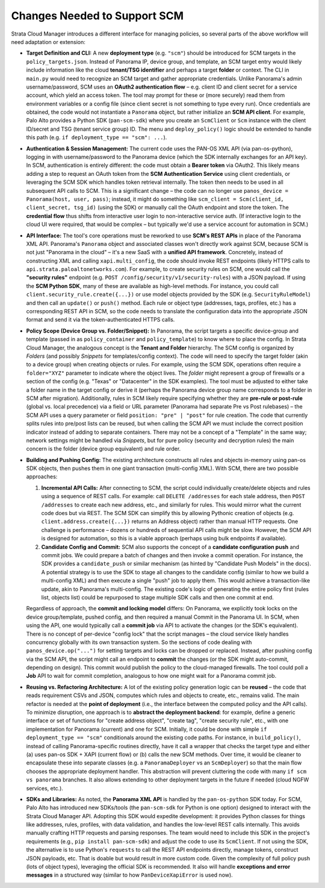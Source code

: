 Changes Needed to Support SCM
-----------------------------

Strata Cloud Manager introduces a different interface for managing policies, so several parts of the above
workflow will need adaptation or extension:

-  **Target Definition and CLI:** A new **deployment type**
   (e.g. ``"scm"``) should be introduced for SCM targets in the
   ``policy_targets.json``. Instead of Panorama IP, device group, and
   template, an SCM target entry would likely include information like
   the cloud **tenant/TSG identifier** and perhaps a target **folder**
   or context. The CLI in ``main.py`` would need to recognize an SCM
   target and gather appropriate credentials. Unlike Panorama's admin
   username/password, SCM uses an **OAuth2 authentication flow** –
   e.g. client ID and client secret for a service account, which yield
   an access token. The tool may prompt for these or (more securely)
   read them from environment variables or a config file (since client
   secret is not something to type every run). Once credentials are
   obtained, the code would not instantiate a ``Panorama`` object, but
   rather initialize an **SCM API client**. For example, Palo Alto
   provides a Python SDK (``pan-scm-sdk``) where you create an
   ``ScmClient`` or ``Scm`` instance with the client ID/secret and TSG
   (tenant service group) ID. The menu and ``deploy_policy()`` logic
   should be extended to handle this path
   (e.g. ``if deployment_type == "scm": ...``).

-  **Authentication & Session Management:** The current code uses the
   PAN-OS XML API (via pan-os-python), logging in with username/password
   to the Panorama device (which the SDK internally exchanges for an API
   key). In SCM, authentication is entirely different: the code must
   obtain a **Bearer token** via OAuth2. This likely means adding a step
   to request an OAuth token from the **SCM Authentication Service**
   using client credentials, or leveraging the SCM SDK which handles
   token retrieval internally. The token then needs to be used in all
   subsequent API calls to SCM. This is a significant change – the code
   can no longer use ``panos_device = Panorama(host, user, pass)``;
   instead, it might do something like
   ``scm_client = Scm(client_id, client_secret, tsg_id)`` (using the
   SDK) or manually call the OAuth endpoint and store the token. The
   **credential flow** thus shifts from interactive user login to
   non-interactive service auth. (If interactive login to the cloud UI
   were required, that would be complex – but typically we'd use a
   service account for automation in SCM.)

-  **API Interface:** The tool's core operations must be reworked to use
   **SCM's REST APIs** in place of the Panorama XML API. Panorama's
   ``Panorama`` object and associated classes won't directly work
   against SCM, because SCM is not just "Panorama in the cloud" – it's a
   new SaaS with a **unified API framework**. Concretely, instead of
   constructing XML and calling ``xapi.multi_config``, the code should
   invoke REST endpoints (likely HTTPS calls to
   ``api.strata.paloaltonetworks.com``). For example, to create security
   rules on SCM, one would call the **"security rules"** endpoint
   (e.g. ``POST /config/security/v1/security-rules``) with a JSON
   payload. If using the **SCM Python SDK**, many of these are available
   as high-level methods. For instance, you could call
   ``client.security_rule.create({...})`` or use model objects provided
   by the SDK (e.g. ``SecurityRuleModel``) and then call an ``update()``
   or ``push()`` method. Each rule or object type (addresses, tags,
   profiles, etc.) has a corresponding REST API in SCM, so the code
   needs to translate the configuration data into the appropriate JSON
   format and send it via the token-authenticated HTTPS calls.

-  **Policy Scope (Device Group vs. Folder/Snippet):** In Panorama, the
   script targets a specific device-group and template (passed in as
   ``policy_container`` and ``policy_template``) to know where to place
   the config. In Strata Cloud Manager, the analogous concept is the
   **Tenant and Folder** hierarchy. The SCM config is organized by
   *Folders* (and possibly *Snippets* for templates/config context). The
   code will need to specify the target folder (akin to a device group)
   when creating objects or rules. For example, using the SCM SDK,
   operations often require a ``folder="XYZ"`` parameter to indicate
   where the object lives. The *folder* might represent a group of
   firewalls or a section of the config (e.g. "Texas" or "Datacenter" in
   the SDK examples). The tool must be adjusted to either take a folder
   name in the target config or derive it (perhaps the Panorama device
   group name corresponds to a folder in SCM after migration).
   Additionally, rules in SCM likely require specifying whether they are
   **pre-rule or post-rule** (global vs. local precedence) via a field
   or URL parameter (Panorama had separate Pre vs Post rulebases) – the
   SCM API uses a query parameter or field ``position: "pre" | "post"``
   for rule creation. The code that currently splits rules into pre/post
   lists can be reused, but when calling the SCM API we must include the
   correct position indicator instead of adding to separate containers.
   There may not be a concept of a "Template" in the same way; network
   settings might be handled via *Snippets*, but for pure policy
   (security and decryption rules) the main concern is the folder
   (device group equivalent) and rule order.

-  **Building and Pushing Config:** The existing architecture constructs
   all rules and objects in-memory using pan-os SDK objects, then pushes
   them in one giant transaction (multi-config XML). With SCM, there are
   two possible approaches:

   1. **Incremental API Calls:** After connecting to SCM, the script
      could individually create/delete objects and rules using a
      sequence of REST calls. For example: call ``DELETE /addresses``
      for each stale address, then ``POST /addresses`` to create each
      new address, etc., and similarly for rules. This would mirror what
      the current code does but via REST. The SCM SDK can simplify this
      by allowing Pythonic creation of objects
      (e.g. ``client.address.create({...})`` returns an Address object)
      rather than manual HTTP requests. One challenge is performance –
      dozens or hundreds of sequential API calls might be slow. However,
      the SCM API is designed for automation, so this is a viable
      approach (perhaps using bulk endpoints if available).

   2. **Candidate Config and Commit:** SCM also supports the concept of
      a **candidate configuration push** and commit jobs. We could
      prepare a batch of changes and then invoke a commit operation. For
      instance, the SDK provides a ``candidate_push`` or similar
      mechanism (as hinted by "Candidate Push Models" in the docs). A
      potential strategy is to use the SDK to stage all changes to the
      candidate config (similar to how we build a multi-config XML) and
      then execute a single "push" job to apply them. This would achieve
      a transaction-like update, akin to Panorama's multi-config. The
      existing code's logic of generating the entire policy first (rules
      list, objects list) could be repurposed to stage multiple SDK
      calls and then one commit at end.

   Regardless of approach, the **commit and locking model** differs: On
   Panorama, we explicitly took locks on the device group/template,
   pushed config, and then required a manual Commit in the Panorama UI.
   In SCM, when using the API, one would typically call a **commit job**
   via API to activate the changes (or the SDK's equivalent). There is
   no concept of per-device "config lock" that the script manages – the
   cloud service likely handles concurrency globally with its own
   transaction system. So the sections of code dealing with
   ``panos_device.op("...")`` for setting
   targets and locks can be dropped or replaced. Instead, after pushing
   config via the SCM API, the script might call an endpoint to
   **commit** the changes (or the SDK might auto-commit, depending on
   design). This commit would publish the policy to the cloud-managed
   firewalls. The tool could poll a **Job** API to wait for commit
   completion, analogous to how one might wait for a Panorama commit
   job.

-  **Reusing vs. Refactoring Architecture:** A lot of the existing
   policy generation logic can be **reused** – the code that reads
   requirement CSVs and JSON, computes which rules and objects to
   create, etc., remains valid. The main refactor is needed at the
   **point of deployment** (i.e., the interface between the computed
   policy and the API calls). To minimize disruption, one approach is to
   **abstract the deployment backend**: for example, define a generic
   interface or set of functions for "create address object", "create
   tag", "create security rule", etc., with one implementation for
   Panorama (current) and one for SCM. Initially, it could be done with
   simple ``if deployment_type == "scm"`` conditionals around the
   existing code paths. For instance, in ``build_policy()``, instead of
   calling Panorama-specific routines directly, have it call a wrapper
   that checks the target type and either (a) uses pan-os SDK + XAPI
   (current flow) or (b) calls the new SCM methods. Over time, it would
   be cleaner to encapsulate these into separate classes (e.g. a
   ``PanoramaDeployer`` vs an ``ScmDeployer``) so that the main flow
   chooses the appropriate deployment handler. This abstraction will
   prevent cluttering the code with many ``if scm vs panorama``
   branches. It also allows extending to other deployment targets in the
   future if needed (cloud NGFW services, etc.).

-  **SDKs and Libraries:** As noted, the **Panorama XML API** is handled
   by the ``pan-os-python`` SDK today. For SCM, Palo Alto has introduced
   new SDKs/tools (the ``pan-scm-sdk`` for Python is one option)
   designed to interact with the Strata Cloud Manager API. Adopting this
   SDK would expedite development: it provides Python classes for things
   like addresses, rules, profiles, with data validation, and handles
   the low-level REST calls internally. This avoids manually crafting
   HTTP requests and parsing responses. The team would need to include
   this SDK in the project's requirements (e.g.,
   ``pip install pan-scm-sdk``) and adjust the code to use its
   ``ScmClient``. If not using the SDK, the alternative is to use
   Python's ``requests`` to call the REST API endpoints directly, manage
   tokens, construct JSON payloads, etc. That is doable but would result
   in more custom code. Given the complexity of full policy push (lots
   of object types), leveraging the official SDK is recommended. It also
   will handle **exceptions and error messages** in a structured way
   (similar to how ``PanDeviceXapiError`` is used now).